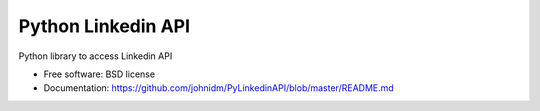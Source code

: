 ===============================
Python Linkedin API
===============================

.. image:: https://img.shields.io/travis/johnidm/PyLinkedinAPI.svg
        :target: https://travis-ci.org/johnidm/PyLinkedinAPI

.. image:: https://img.shields.io/pypi/v/PyLinkedinAPI.svg
        :target: https://pypi.python.org/pypi/PyLinkedinAPI

Python library to access Linkedin API

* Free software: BSD license
* Documentation: https://github.com/johnidm/PyLinkedinAPI/blob/master/README.md
